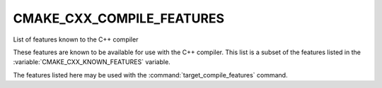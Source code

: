 CMAKE_CXX_COMPILE_FEATURES
--------------------------

List of features known to the C++ compiler

These features are known to be available for use with the C++ compiler. This
list is a subset of the features listed in the :variable:`CMAKE_CXX_KNOWN_FEATURES`
variable.

The features listed here may be used with the :command:`target_compile_features`
command.
